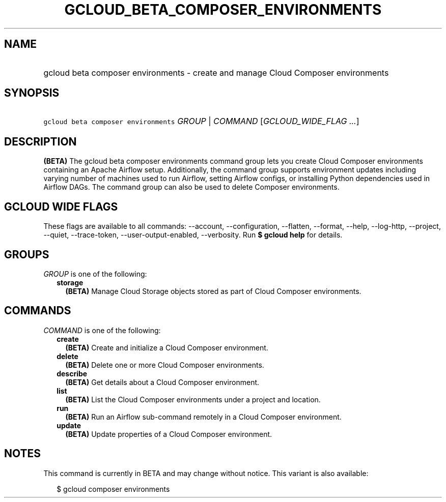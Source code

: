 
.TH "GCLOUD_BETA_COMPOSER_ENVIRONMENTS" 1



.SH "NAME"
.HP
gcloud beta composer environments \- create and manage Cloud Composer environments



.SH "SYNOPSIS"
.HP
\f5gcloud beta composer environments\fR \fIGROUP\fR | \fICOMMAND\fR [\fIGCLOUD_WIDE_FLAG\ ...\fR]



.SH "DESCRIPTION"

\fB(BETA)\fR The gcloud beta composer environments command group lets you create
Cloud Composer environments containing an Apache Airflow setup. Additionally,
the command group supports environment updates including varying number of
machines used to run Airflow, setting Airflow configs, or installing Python
dependencies used in Airflow DAGs. The command group can also be used to delete
Composer environments.



.SH "GCLOUD WIDE FLAGS"

These flags are available to all commands: \-\-account, \-\-configuration,
\-\-flatten, \-\-format, \-\-help, \-\-log\-http, \-\-project, \-\-quiet,
\-\-trace\-token, \-\-user\-output\-enabled, \-\-verbosity. Run \fB$ gcloud
help\fR for details.



.SH "GROUPS"

\f5\fIGROUP\fR\fR is one of the following:

.RS 2m
.TP 2m
\fBstorage\fR
\fB(BETA)\fR Manage Cloud Storage objects stored as part of Cloud Composer
environments.


.RE
.sp

.SH "COMMANDS"

\f5\fICOMMAND\fR\fR is one of the following:

.RS 2m
.TP 2m
\fBcreate\fR
\fB(BETA)\fR Create and initialize a Cloud Composer environment.

.TP 2m
\fBdelete\fR
\fB(BETA)\fR Delete one or more Cloud Composer environments.

.TP 2m
\fBdescribe\fR
\fB(BETA)\fR Get details about a Cloud Composer environment.

.TP 2m
\fBlist\fR
\fB(BETA)\fR List the Cloud Composer environments under a project and location.

.TP 2m
\fBrun\fR
\fB(BETA)\fR Run an Airflow sub\-command remotely in a Cloud Composer
environment.

.TP 2m
\fBupdate\fR
\fB(BETA)\fR Update properties of a Cloud Composer environment.


.RE
.sp

.SH "NOTES"

This command is currently in BETA and may change without notice. This variant is
also available:

.RS 2m
$ gcloud composer environments
.RE

